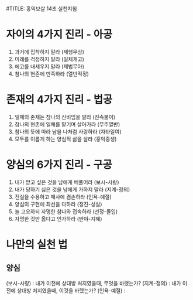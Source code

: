 #TITLE: 홍익보살 14조 실천지침

* 자이의 4가지 진리 - 아공
1. 과거에 집착하지 말라 (제행무상)
2. 미래를 걱정하지 말라 (일체개고)
3. 에고를 내세우지 말라 (제법무아)
4. 참나의 현존에 만족하라 (열반적정)

* 존재의 4가지 진리 - 법공
5. 일체의 존재는 참나의 신비임을 알라 (진속불이)
6. 참나의 현존에 일체를 맡기며 살아가라 (무주열반)
7. 참나의 뜻에 따라 남을 나처럼 사랑하라 (자타일여)
8. 모두를 이롭게 하는 양심적 삶을 살라 (홍익중생)

* 양심의 6가지 진리 - 구공
9. 내가 받고 싶은 것을 남에게 베풀어라 (보시-사랑)
10. 내가 당하기 싫은 것을 남에게 가하지 말라 (지계-정의)
11. 진실을 수용하고 매사에 겸손하라 (인욕-예절)
12. 양심의 구현에 최선을 다하라 (정진-성실)
13. 늘 고요하되 자명한 참나와 접속하라 (선정-몰입)
14. 자명한 것만 옳다고 인가하라 (반야-지혜)


* 나만의 실천 법
** 양심
(보시-사랑) : 내가 이전에 상대방 처지였을때, 무엇을 바랬는가?
(지계-정의) : 내가 이전에 상대방 처지였을때, 이것을 바랬는가?
(인욕-예절) :

